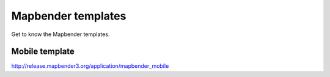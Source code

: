 .. _mapbender_templates:

Mapbender templates
##########################

Get to know the Mapbender templates.


Mobile template
*********************

http://release.mapbender3.org/application/mapbender_mobile


